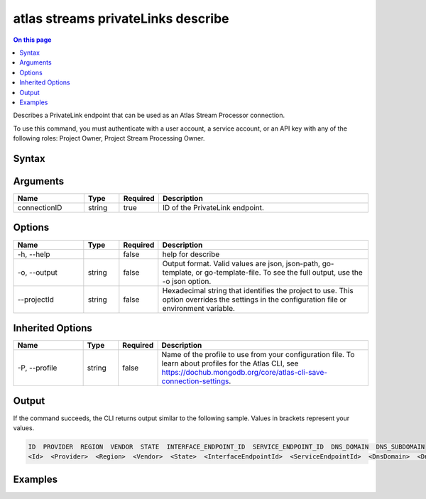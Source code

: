 .. _atlas-streams-privateLinks-describe:

===================================
atlas streams privateLinks describe
===================================

.. default-domain:: mongodb

.. contents:: On this page
   :local:
   :backlinks: none
   :depth: 1
   :class: singlecol

Describes a PrivateLink endpoint that can be used as an Atlas Stream Processor connection.

To use this command, you must authenticate with a user account, a service account, or an API key with any of the following roles: Project Owner, Project Stream Processing Owner.

Syntax
------

.. code-block::
   :caption: Command Syntax

   atlas streams privateLinks describe <connectionID> [options]

.. Code end marker, please don't delete this comment

Arguments
---------

.. list-table::
   :header-rows: 1
   :widths: 20 10 10 60

   * - Name
     - Type
     - Required
     - Description
   * - connectionID
     - string
     - true
     - ID of the PrivateLink endpoint.

Options
-------

.. list-table::
   :header-rows: 1
   :widths: 20 10 10 60

   * - Name
     - Type
     - Required
     - Description
   * - -h, --help
     -
     - false
     - help for describe
   * - -o, --output
     - string
     - false
     - Output format. Valid values are json, json-path, go-template, or go-template-file. To see the full output, use the -o json option.
   * - --projectId
     - string
     - false
     - Hexadecimal string that identifies the project to use. This option overrides the settings in the configuration file or environment variable.

Inherited Options
-----------------

.. list-table::
   :header-rows: 1
   :widths: 20 10 10 60

   * - Name
     - Type
     - Required
     - Description
   * - -P, --profile
     - string
     - false
     - Name of the profile to use from your configuration file. To learn about profiles for the Atlas CLI, see https://dochub.mongodb.org/core/atlas-cli-save-connection-settings.

Output
------

If the command succeeds, the CLI returns output similar to the following sample. Values in brackets represent your values.

.. code-block::

   ID  PROVIDER  REGION  VENDOR  STATE  INTERFACE_ENDPOINT_ID  SERVICE_ENDPOINT_ID  DNS_DOMAIN  DNS_SUBDOMAIN
   <Id>  <Provider>  <Region>  <Vendor>  <State>  <InterfaceEndpointId>  <ServiceEndpointId>  <DnsDomain>  <DnsSubDomain>


Examples
--------

.. code-block::
   :copyable: false

   # describe a PrivateLink endpoint for Atlas Stream Processing:
   atlas streams privateLink describe 5e2211c17a3e5a48f5497de3
